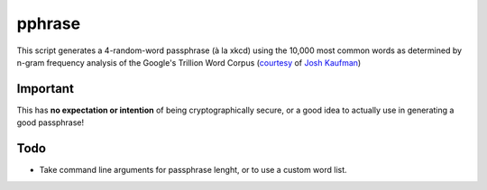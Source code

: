 pphrase
=======

This script generates a 4-random-word passphrase (à la xkcd) using the 10,000 most common words as determined by n-gram frequency analysis of the Google's Trillion Word Corpus (courtesy_ of `Josh Kaufman`_)

.. _courtesy: https://github.com/first20hours/google-10000-english

.. _`Josh Kaufman`: http://first20hours.com/

Important
---------

This has **no expectation or intention** of being cryptographically secure, or a good idea to actually use in generating a good passphrase!

Todo
----

* Take command line arguments for passphrase lenght, or to use a custom word list.
